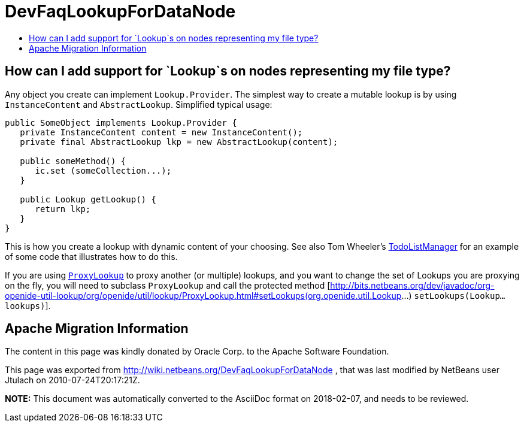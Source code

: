 // 
//     Licensed to the Apache Software Foundation (ASF) under one
//     or more contributor license agreements.  See the NOTICE file
//     distributed with this work for additional information
//     regarding copyright ownership.  The ASF licenses this file
//     to you under the Apache License, Version 2.0 (the
//     "License"); you may not use this file except in compliance
//     with the License.  You may obtain a copy of the License at
// 
//       http://www.apache.org/licenses/LICENSE-2.0
// 
//     Unless required by applicable law or agreed to in writing,
//     software distributed under the License is distributed on an
//     "AS IS" BASIS, WITHOUT WARRANTIES OR CONDITIONS OF ANY
//     KIND, either express or implied.  See the License for the
//     specific language governing permissions and limitations
//     under the License.
//

= DevFaqLookupForDataNode
:jbake-type: wiki
:jbake-tags: wiki, devfaq, needsreview
:jbake-status: published
:keywords: Apache NetBeans wiki DevFaqLookupForDataNode
:description: Apache NetBeans wiki DevFaqLookupForDataNode
:toc: left
:toc-title:
:syntax: true

== How can I add support for `Lookup`s on nodes representing my file type?

Any object you create can implement `Lookup.Provider`. The simplest way to create a mutable lookup is by using `InstanceContent` and `AbstractLookup`.  Simplified typical usage:

[source,java]
----

public SomeObject implements Lookup.Provider {
   private InstanceContent content = new InstanceContent();
   private final AbstractLookup lkp = new AbstractLookup(content);
   
   public someMethod() {
      ic.set (someCollection...);
   }

   public Lookup getLookup() {
      return lkp;
   }
}

----

This is how you create a lookup with dynamic content of your choosing.  See also Tom Wheeler's  link:http://www.tomwheeler.com/netbeans/[TodoListManager] for an example of some code that illustrates how to do this.

If you are using `link:https://bits.netbeans.org/dev/javadoc/org-openide-util-lookup/org/openide/util/lookup/ProxyLookup.html[ProxyLookup]` to proxy another (or multiple) lookups, and you want to change the set of Lookups you are proxying on the fly, you will need to subclass `ProxyLookup` and call the protected method [link:https://bits.netbeans.org/dev/javadoc/org-openide-util-lookup/org/openide/util/lookup/ProxyLookup.html#setLookups(org.openide.util.Lookup[http://bits.netbeans.org/dev/javadoc/org-openide-util-lookup/org/openide/util/lookup/ProxyLookup.html#setLookups(org.openide.util.Lookup]...) `setLookups(Lookup... lookups)`].

== Apache Migration Information

The content in this page was kindly donated by Oracle Corp. to the
Apache Software Foundation.

This page was exported from link:http://wiki.netbeans.org/DevFaqLookupForDataNode[http://wiki.netbeans.org/DevFaqLookupForDataNode] , 
that was last modified by NetBeans user Jtulach 
on 2010-07-24T20:17:21Z.


*NOTE:* This document was automatically converted to the AsciiDoc format on 2018-02-07, and needs to be reviewed.
